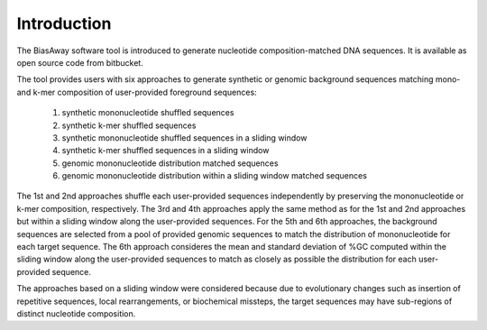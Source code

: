 ============
Introduction
============

The BiasAway software tool is introduced to generate nucleotide
composition-matched DNA sequences. It is available as open source code from
bitbucket.

The tool provides users with six approaches to generate synthetic or genomic
background sequences matching mono- and k-mer composition of user-provided
foreground sequences:

 1) synthetic mononucleotide shuffled sequences
 2) synthetic k-mer shuffled sequences
 3) synthetic mononucleotide shuffled sequences in a sliding window
 4) synthetic k-mer shuffled sequences in a sliding window
 5) genomic mononucleotide distribution matched sequences
 6) genomic mononucleotide distribution within a sliding window matched sequences

The 1st and 2nd approaches shuffle each user-provided sequences independently
by preserving the mononucleotide or k-mer composition, respectively. The 3rd
and 4th approaches apply the same method as for the 1st and 2nd approaches but
within a sliding window along the user-provided sequences. For the 5th and 6th
approaches, the background sequences are selected from a pool of provided
genomic sequences to match the distribution of mononucleotide for each target
sequence. The 6th approach consideres the mean and standard deviation of %GC
computed within the sliding window along the user-provided sequences to match
as closely as possible the distribution for each user-provided sequence.

The approaches based on a sliding window were considered because due to
evolutionary changes such as insertion of repetitive sequences, local
rearrangements, or biochemical missteps, the target sequences may have
sub-regions of distinct nucleotide composition.
